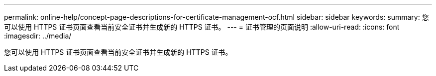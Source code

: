 ---
permalink: online-help/concept-page-descriptions-for-certificate-management-ocf.html 
sidebar: sidebar 
keywords:  
summary: 您可以使用 HTTPS 证书页面查看当前安全证书并生成新的 HTTPS 证书。 
---
= 证书管理的页面说明
:allow-uri-read: 
:icons: font
:imagesdir: ../media/


[role="lead"]
您可以使用 HTTPS 证书页面查看当前安全证书并生成新的 HTTPS 证书。
